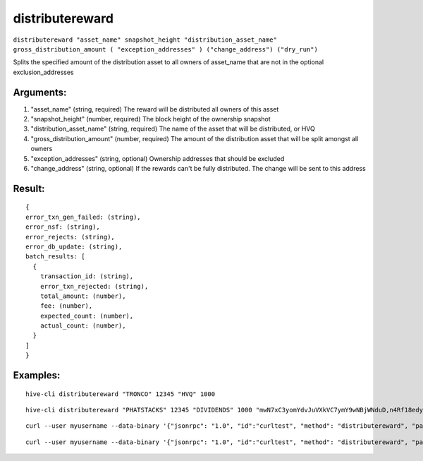 .. This file is licensed under the Apache License 2.0 available on  http://www.apache.org/licenses/. 

distributereward
================

``distributereward "asset_name" snapshot_height "distribution_asset_name" gross_distribution_amount ( "exception_addresses" ) ("change_address") ("dry_run")``

Splits the specified amount of the distribution asset to all owners of asset_name that are not in the optional exclusion_addresses

Arguments:
~~~~~~~~~~

1. "asset_name"                 (string, required) The reward will be distributed all owners of this asset
2. "snapshot_height"            (number, required) The block height of the ownership snapshot
3. "distribution_asset_name"    (string, required) The name of the asset that will be distributed, or HVQ
4. "gross_distribution_amount"  (number, required) The amount of the distribution asset that will be split amongst all owners
5. "exception_addresses"        (string, optional) Ownership addresses that should be excluded
6. "change_address"             (string, optional) If the rewards can't be fully distributed. The change will be sent to this address

Result:
~~~~~~~

::
  
  {
  error_txn_gen_failed: (string),
  error_nsf: (string),
  error_rejects: (string),
  error_db_update: (string),
  batch_results: [
    {
      transaction_id: (string),
      error_txn_rejected: (string),
      total_amount: (number),
      fee: (number),
      expected_count: (number),
      actual_count: (number),
    }
  ]
  }

Examples:
~~~~~~~~~

::
  
  hive-cli distributereward "TRONCO" 12345 "HVQ" 1000

::
  
  hive-cli distributereward "PHATSTACKS" 12345 "DIVIDENDS" 1000 "mwN7xC3yomYdvJuVXkVC7ymY9wNBjWNduD,n4Rf18edydDaRBh7t6gHUbuByLbWEoWUTg"

:: 
  
  curl --user myusername --data-binary '{"jsonrpc": "1.0", "id":"curltest", "method": "distributereward", "params": ["TRONCO" 34987 "DIVIDENDS" 100000] }' -H 'content-type: text/plain;' http://127.0.0.1:9766/

:: 
  
  curl --user myusername --data-binary '{"jsonrpc": "1.0", "id":"curltest", "method": "distributereward", "params": ["PHATSTACKS" 34987 "HVQ" 100000 "mwN7xC3yomYdvJuVXkVC7ymY9wNBjWNduD,n4Rf18edydDaRBh7t6gHUbuByLbWEoWUTg"] }' -H 'content-type: text/plain;' http://127.0.0.1:9766/

